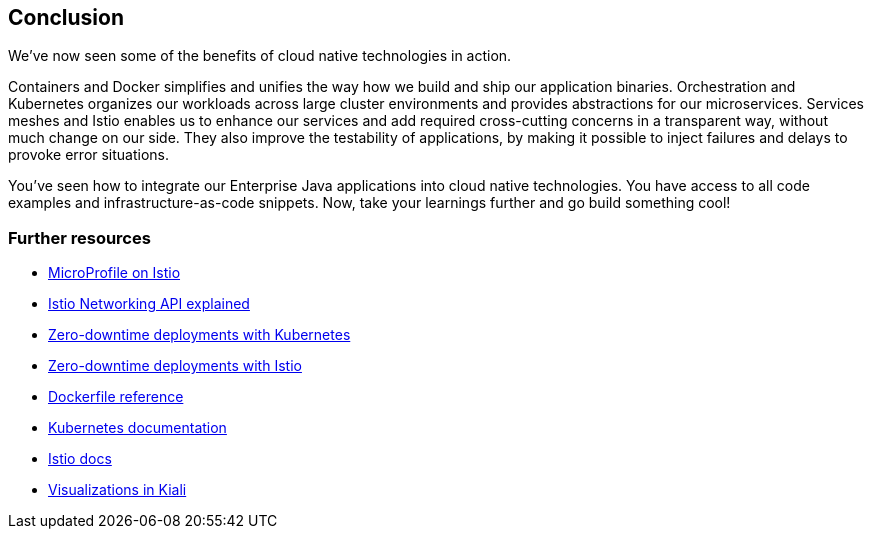 == Conclusion

We've now seen some of the benefits of cloud native technologies in action.

Containers and Docker simplifies and unifies the way how we build and ship our application binaries.
Orchestration and Kubernetes organizes our workloads across large cluster environments and provides abstractions for our microservices.
Services meshes and Istio enables us to enhance our services and add required cross-cutting concerns in a transparent way, without much change on our side.
They also improve the testability of applications, by making it possible to inject failures and delays to provoke error situations.

You've seen how to integrate our Enterprise Java applications into cloud native technologies.
You have access to all code examples and infrastructure-as-code snippets.
Now, take your learnings further and go build something cool!


=== Further resources

- https://www.eclipse.org/community/eclipse_newsletter/2018/september/MicroProfile_istio.php[MicroProfile on Istio^]
- https://blog.sebastian-daschner.com/entries/istio-networking-api-explained[Istio Networking API explained^]
- https://blog.sebastian-daschner.com/entries/zero-downtime-updates-kubernetes[Zero-downtime deployments with Kubernetes^]
- https://blog.sebastian-daschner.com/entries/zero-downtime-updates-istio[Zero-downtime deployments with Istio^]
- https://docs.docker.com/engine/reference/builder/[Dockerfile reference^]
- https://kubernetes.io/docs/home/[Kubernetes documentation^]
- https://istio.io/docs/[Istio docs^]
- https://medium.com/kialiproject/different-mesh-visualizations-in-kiali-82a3428ae155[Visualizations in Kiali^]
